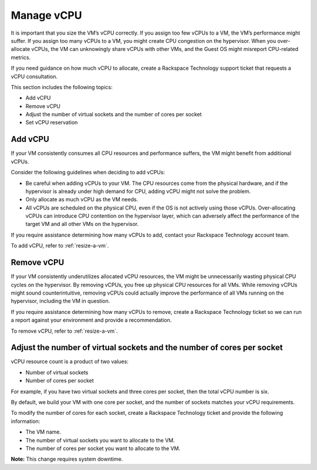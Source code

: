 .. _manage-vcpu:


===========
Manage vCPU
===========

It is important that you size the VM’s vCPU correctly. If you assign
too few vCPUs to a VM, the VM’s performance might suffer. If you assign
too many vCPUs to a VM, you might create CPU congestion on the hypervisor.
When you over-allocate vCPUs, the VM can unknowingly share vCPUs with
other VMs, and the Guest OS might misreport CPU-related metrics.

If you need guidance on how much vCPU to allocate, create
a Rackspace Technology support ticket that requests a vCPU consultation.

This section includes the following topics:

* Add vCPU
* Remove vCPU
* Adjust the number of virtual sockets and the number of cores per socket
* Set vCPU reservation


.. _add-vcpu:




Add vCPU
________

If your VM consistently consumes all CPU resources and performance
suffers, the VM might benefit from additional vCPUs.

Consider the following guidelines when deciding to add vCPUs:

* Be careful when adding vCPUs to your VM. The CPU resources come from
  the physical hardware, and if the hypervisor is already under
  high demand for CPU, adding vCPU might not solve the problem.
* Only allocate as much vCPU as the VM needs.
* All vCPUs are scheduled on the physical CPU, even if the OS is not
  actively using those vCPUs. Over-allocating vCPUs can introduce
  CPU contention on the hypervisor layer, which can adversely affect
  the performance of the target VM and all other VMs on the hypervisor.

If you require assistance determining how many vCPUs to add, contact
your Rackspace Technology account team.

To add vCPU, refer to :ref:`resize-a-vm`.


.. _remove-vcpu:



Remove vCPU
___________

If your VM consistently underutilizes allocated vCPU resources, the VM
might be unnecessarily wasting physical CPU cycles on the hypervisor.
By removing vCPUs, you free up physical CPU resources for all VMs.
While removing vCPUs might sound counterintuitive, removing vCPUs could
actually improve the performance of all VMs running on the hypervisor,
including the VM in question.

If you require assistance determining how many vCPUs to remove,
create a Rackspace Technology ticket so we can run a report against your
environment and provide a recommendation.

To remove vCPU, refer to :ref:`resize-a-vm`.



.. _adjust-the-number-of-virtual-sockets-and-the-number-of-cores-per-socket:



Adjust the number of virtual sockets and the number of cores per socket
_______________________________________________________________________

vCPU resource count is a product of two values:

* Number of virtual sockets
* Number of cores per socket
  
For example, if you have two virtual sockets and three cores per socket,
then the total vCPU number is six.

By default, we build your VM with one core per socket, and
the number of sockets matches your vCPU requirements.

To modify the number of cores for each socket, create
a Rackspace Technology ticket and provide the following information:

* The VM name.
* The number of virtual sockets you want to allocate to the VM.
* The number of cores per socket you want to allocate to the VM.

**Note:** This change requires system downtime.


